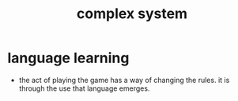 #+title: complex system

* language learning

  - the act of playing the game has a way of changing the rules.
    it is through the use that language emerges.

